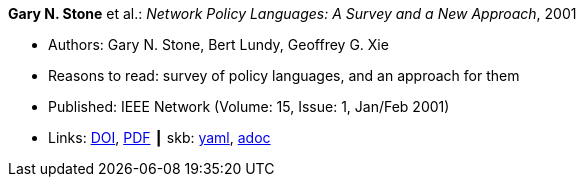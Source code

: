 //
// This file was generated by SKB-Dashboard, task 'lib-yaml2src'
// - on Wednesday November  7 at 08:42:47
// - skb-dashboard: https://www.github.com/vdmeer/skb-dashboard
//

*Gary N. Stone* et al.: _Network Policy Languages: A Survey and a New Approach_, 2001

* Authors: Gary N. Stone, Bert Lundy, Geoffrey G. Xie
* Reasons to read: survey of policy languages, and an approach for them
* Published: IEEE Network (Volume: 15, Issue: 1, Jan/Feb 2001)
* Links:
      link:https://doi.org/10.1109/65.898818[DOI],
      link:http://citeseerx.ist.psu.edu/viewdoc/download?doi=10.1.1.183.3528&rep=rep1&type=pdf[PDF]
    ┃ skb:
        https://github.com/vdmeer/skb/tree/master/data/library/article/2000/stone-2001-network.yaml[yaml],
        https://github.com/vdmeer/skb/tree/master/data/library/article/2000/stone-2001-network.adoc[adoc]

